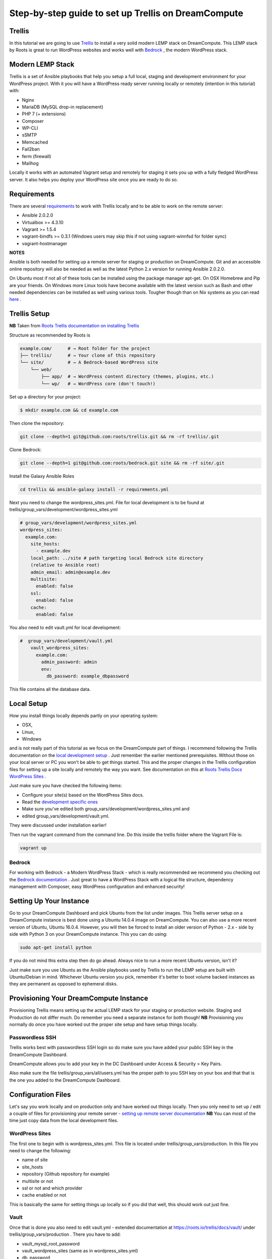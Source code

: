 ======================================================
Step-by-step guide to set up Trellis on DreamCompute
======================================================

Trellis
~~~~~~~

In this tutorial we are going to use `Trellis
<https://roots.io/trellis/>`_
to install a very solid modern LEMP stack on DreamCompute. This LEMP stack by
Roots is great to run WordPress websites and works well with `Bedrock
<https://roots.io/bedrock/>`_
, the modern WordPress stack.

Modern LEMP Stack
~~~~~~~~~~~~~~~~~

Trellis is a set of Ansible playbooks that help you setup a full local,
staging and development environment for your WordPress project. With it you
will have a WordPress ready server running locally or remotely (intention
in this tutorial) with:

* Nginx
* MariaDB (MySQL drop-in replacement)
* PHP 7 (+ extensions)
* Composer
* WP-CLI
* sSMTP
* Memcached
* Fail2ban
* ferm (firewall)
* Mailhog

Locally it works with an automated Vagrant setup and remotely for staging
it sets you up with a fully fledged WordPress server. It also helps you
deploy your WordPress site once you are ready to do so.


Requirements
~~~~~~~~~~~~

There are several `requirements
<https://roots.io/trellis/docs/installing-trellis/>`_
to work with Trellis locally and to be able to work on the remote server:

* Ansible 2.0.2.0
* Virtualbox >= 4.3.10
* Vagrant >= 1.5.4
* vagrant-bindfs >= 0.3.1 (Windows users may skip this if not using vagrant-winnfsd for folder sync)
* vagrant-hostmanager

**NOTES**

Ansible is both needed for setting up a remote server for staging or
production on DreamCompute. Git and an accessible online repository will also be
needed as well as the latest Python 2.x version for running Ansible 2.0.2.0.


On Ubuntu most if not all of these tools can be installed using the
package manager apt-get. On OSX Homebrew and Pip are your friends. On
Windows more Linux tools have become available with the latest version
such as Bash and other needed dependencies can be installed as well using
various tools. Tougher though than on Nix systems as you can read `here
<https://roots.io/trellis/docs/windows/>`_ .

Trellis Setup
~~~~~~~~~~~~~

**NB** Taken from `Roots Trellis documentation on installing Trellis
<https://roots.io/trellis/docs/installing-trellis/>`_

Structure as recommended by Roots is

.. code::

     example.com/      # → Root folder for the project
     ├── trellis/      # → Your clone of this repository
     └── site/         # → A Bedrock-based WordPress site
         └── web/
             ├── app/  # → WordPress content directory (themes, plugins, etc.)
             └── wp/   # → WordPress core (don't touch!)

Set up a directory for your project:

.. code::

     $ mkdir example.com && cd example.com


Then clone the repository:

.. code::

     git clone --depth=1 git@github.com:roots/trellis.git && rm -rf trellis/.git


Clone Bedrock:

.. code::

    git clone --depth=1 git@github.com:roots/bedrock.git site && rm -rf site/.git

Install the Galaxy Ansible Roles

.. code::

    cd trellis && ansible-galaxy install -r requirements.yml



Next you need to change the wordpress_sites.yml. File for local
development is to be found at trellis/group_vars/development/wordpress_sites.yml


.. code::

    # group_vars/development/wordpress_sites.yml
    wordpress_sites:
      example.com:
        site_hosts:
          - example.dev
        local_path: ../site # path targeting local Bedrock site directory
        (relative to Ansible root)
        admin_email: admin@example.dev
        multisite:
          enabled: false
        ssl:
          enabled: false
        cache:
          enabled: false

You also need to edit vault.yml for local development:

.. code::

    #  group_vars/development/vault.yml
        vault_wordpress_sites:
          example.com:
            admin_password: admin
            env:
              db_password: example_dbpassword

This file contains all the database data.

Local Setup
~~~~~~~~~~~

How you install things locally depends partly on your operating system:

* OSX,
* Linux,
* Windows

and is not really part of this tutorial as we focus on the
DreamCompute part of things. I recommend following the Trellis
documentation on the `local development setup
<https://roots.io/trellis/docs/local-development-setup/>`_
. Just remember the earlier mentioned prerequisites. Without those on your
local server or PC you won't be able to get things started. This and the
proper changes in the Trellis configuration files for setting up a site
locally and remotely the way you want. See documentation on this at `Roots
Trellis Docs WordPress Sites
<https://roots.io/trellis/docs/wordpress-sites/>`_ .

Just make sure you have checked the following items:

* Configure your site(s) based on the WordPress Sites docs.
* Read the `development specific ones <https://roots.io/trellis/docs/wordpress-sites/#development>`_
* Make sure you've edited both group_vars/development/wordpress_sites.yml and
* edited group_vars/development/vault.yml.

They were discussed under installation earlier!

Then run the vagrant command from the command line. Do this inside the
trellis folder where the Vagrant File is:

.. code::

    vagrant up


Bedrock
*******

For working with Bedrock - a Modern WordPress Stack - which is really
recommended we recommend you checking out the `Bedrock documentation
<https://roots.io/bedrock/>`_ . Just great to have a WordPress Stack with a
logical file structure, dependency management with Composer, easy WordPress
configuration and enhanced security!

Setting Up Your Instance
~~~~~~~~~~~~~~~~~~~~~~~~

Go to your DreamCompute Dashboard and pick Ubuntu from the list under
images. This Trellis server setup on a DreamCompute instance is best done
using a Ubuntu 14.0.4 image on DreamCompute. You can also use a more
recent version of Ubuntu, Ubuntu 16.0.4. However, you will then be
forced to install an older version of Python - 2.x - side by side
with Python 3 on your DreamCompute instance. This you can do using:

.. code::

    sudo apt-get install python

If you do not mind this extra step then do go ahead. Always nice to run a
more recent Ubuntu version, isn't it?

Just make sure you use Ubuntu as the Ansible playbooks used by Trellis to
run the LEMP setup are built with Ubuntu/Debian in mind.
Whichever Ubuntu version you pick, remember it's better to boot volume
backed instances as they are permanent as opposed to ephemeral disks.

Provisioning Your DreamCompute Instance
~~~~~~~~~~~~~~~~~~~~~~~~~~~~~~~~~~~~~~~

Provisioning Trellis means setting up the actual LEMP stack for your
staging or production website. Staging and Production do not differ much.
Do remember you need a separate instance for both though!
**NB** Provisioning you normally do once you have worked out the proper
site setup and have setup things locally.

Passwordless SSH
****************

Trellis works best with passwordless SSH login so do make sure you have
added your public SSH key in the DreamCompute Dashboard.

DreamCompute allows you to add your key in the DC Dashboard under Access &
Security > Key Pairs.

Also make sure the file trellis/group_vars/all/users.yml has the proper
path to you SSH key on your box and that that is the one you added to the
DreamCompute Dashboard.

Configuration Files
~~~~~~~~~~~~~~~~~~~

Let's say you work locally and on production only and have worked out
things locally. Then you only need to set up / edit a couple of files for
provisioning your remote server - `setting up remote server documentation
<https://roots.io/trellis/docs/remote-server-setup/>`_
**NB** You can most of the time just copy data from the local development files.

WordPress Sites
***************

The first one to begin with is wordpress_sites.yml. This file is located
under trellis/group_vars/production. In this file you need to change the
following:

* name of site
* site_hosts
* repository (Github repository for example)
* multisite or not
* ssl or not and which provider
* cache enabled or not

This is basically the same for setting things up locally so if you did that
well, this should work out just fine.

Vault
*****

Once that is done you also need to edit vault.yml - extended documentation
at https://roots.io/trellis/docs/vault/ under trellis/group_vars/production
. There you have to add:


* vault_mysql_root_password
* vault_wordpress_sites (same as in wordpress_sites.yml)
* db_password
* auth_key
* secure_auth_key
* logged_in_key
* nonce_key
* auth_salt
* secure_auth_salt
* logged_in_salt
* nonce_salt

Generate your keys at the Roots `salts generator
<https://roots.io/salts.html>`_ .


Hosts
*****

Now under the trellis folder open hosts/production. That is a file where
you add your host details for making the real connection. If you do forget
it you will net be able to connect and sometimes not get any errors at all
. Here is an example:

.. code::

    # Add each host to the [production] group and to a "type" group such as
     [web] or [db].
    # List each machine only once per [group], even if it will host
    multiple sites.

    [production]
    example.com

    [web]
    example.com

You can either add the domain connected to the DreamCompute public IP
address using an A record or use the IP address itself. Better connect the
domain to your instance before you provision. See this `DreamHost KB
article on Custom DNS Records
<https://goo.gl/vYHa1h>`_ .

Users
*****

Wait, we skipped one more important file to attend to located in
trellis/group_vars/all. That is users.yml. DreamCompute does not work with
root but with the user ubuntu and that should be reflected in this file:


.. code::

    # Documentation: https://roots.io/trellis/docs/ssh-keys/
    admin_user: ubuntu
    # Also define 'vault_sudoer_passwords' (`group_vars/staging/vault.yml`,
     `group_vars/production/vault.yml`)
    users:
      - name: "{{ web_user }}"
        groups:
          - "{{ web_group }}"
        keys:
          - "{{ lookup('file', '~/.ssh/id_rsa.pub') }}"
          # - https://github.com/username.keys
      - name: "{{ admin_user }}"
        groups:
          - sudo
        keys:
          - "{{ lookup('file', '~/.ssh/id_rsa.pub') }}"
          # - https://github.com/username.keys
    web_user: web
    web_group: www-data
    web_sudoers:
      - "/usr/sbin/service php7.0-fpm *"

Everything else in this file can stay the same. Do notice where it is
grabbing the SSH keys from. If you have keys with a different name or
located elsewhere you do need to change those lines as well.

Push to Remote DreamCompute Instance
************************************

Double check you have done the following:

* Configure your WordPress sites in group_vars/<environment>/wordpress_sites.yml
* configure all in in group_vars/<environment>/vault.yml (see the Vault docs for how to encrypt files containing passwords)
* Add your server IP/hostnames to hosts/<environment>
* Specify public SSH keys for users in group_vars/all/users.yml (see the SSH Keys docs)

When all that is good you can go ahead and push to the remote server using:

.. code::

    ansible-playbook server.yml -e env=<environment>

Here *environment* will be production if you are pushing to production.
Staging is the other option.

**Note** Please understand that provisioning will take quite some time as
a full stack server will be installed with Nginx, MariaDB, PHP 7 and
beautiful things such as SSL, HTTP2 and so on. Also it takes care of
setting up WordPress on the server. All in all a pretty great feat.


Deploying your site to DreamCompute
~~~~~~~~~~~~~~~~~~~~~~~~~~~~~~~~~~~

You have to realize that provisioning is just setting up your server for
working with WordPress really well and at lightning speed. The instance is
still not loading a site at all and going to the IP address or domain will
show you a nice Nginx 404 as nothing can be found. You simply need to
push your locally deployed WordPress site to the server still. Once that
is done you still either have to go through the installation process or
import and existing database.

For deploys, there are a couple more settings needed besides the ones you
did for provisioning:

* repository (required) - git URL of your Bedrock-based WordPress project (in SSH format: git@github.com:roots/bedrock.git)
* repo_subtree_path (optional) - relative path to your Bedrock/WP directory in your repository if its not the root (like site in roots-example-project)
* branch (optional) - the git branch to deploy (default: master)

You can deploy with a single command:

.. code::

    ./deploy.sh <environment> <domain>

where the environment can again be staging or production .

**NOTE**
Make sure you have SSH Agent forwarding set up properly. Read more on it
at the `Using SSH Agent Forwarding
<https://developer.github.com/guides/using-ssh-agent-forwarding/>`_ article
at Github.

Issues setting up Trellis
~~~~~~~~~~~~~~~~~~~~~~~~~

If you do run into issues ask a question at `Roots Discourse
<https://discourse.roots.io/c/trellis>`_
This is the dedicated forum sub section for Trellis and that is where you
can find the experts you need debugging issues. Many errors with possible
solution can also be found at the Imagewize Blog article called `Roots
Trellis Errors
<https://imagewize.com/web-development/roots-trellis-errors/>`_ .

.. meta::
    :labels: trellis wordpress nginx
